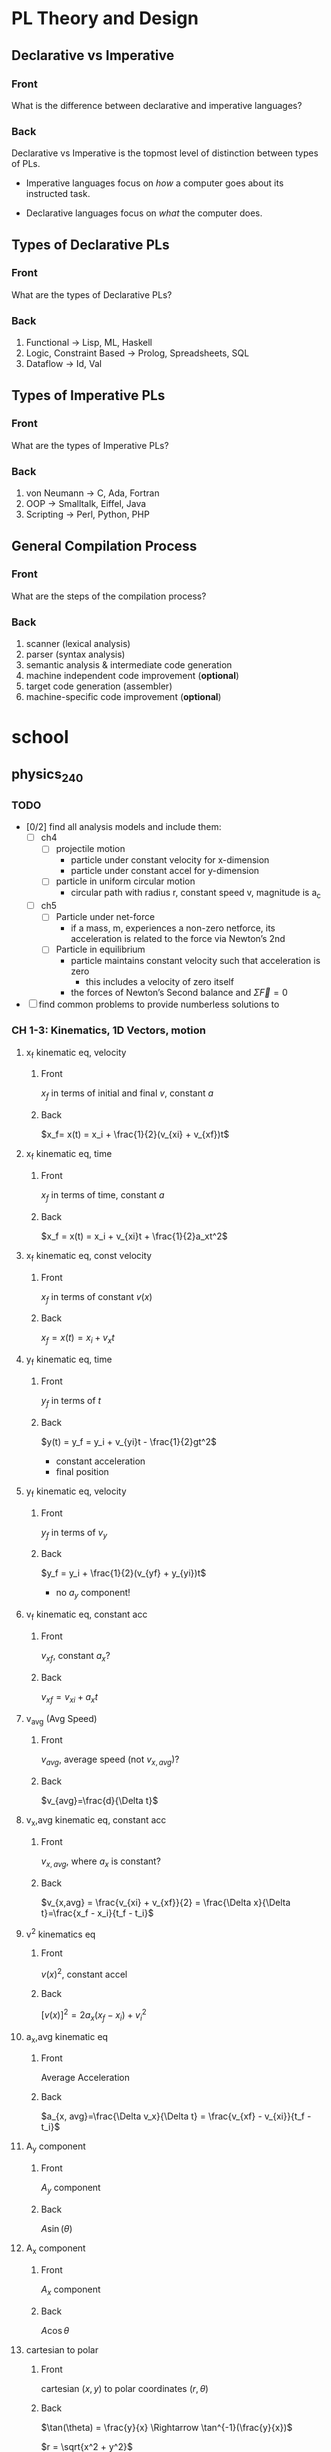 * PL Theory and Design
  :PROPERTIES:
  :ANKI_DECK: pl
  :END:
** Declarative vs Imperative                                           
   :PROPERTIES:
   :ANKI_NOTE_TYPE: Basic
   :ANKI_NOTE_ID: 1535396788649
   :END:
*** Front
    What is the difference between declarative and imperative languages?
*** Back
    Declarative vs Imperative is the topmost level of distinction between types
    of PLs. 

     - Imperative languages focus on /how/ a computer goes about its instructed
       task.

     - Declarative languages focus on /what/ the computer does.
** Types of Declarative PLs                                            
   :PROPERTIES:
   :ANKI_NOTE_TYPE: Basic
   :ANKI_NOTE_ID: 1535396788699
   :END:
*** Front
    What are the types of Declarative PLs?
*** Back
    1. Functional -> Lisp, ML, Haskell
    2. Logic, Constraint Based -> Prolog, Spreadsheets, SQL
    3. Dataflow -> Id, Val
** Types of Imperative PLs                                             
   :PROPERTIES:
   :ANKI_NOTE_TYPE: Basic
   :ANKI_NOTE_ID: 1535396788724
   :END:
*** Front
    What are the types of Imperative PLs?
*** Back
    1. von Neumann -> C, Ada, Fortran
    2. OOP -> Smalltalk, Eiffel, Java
    3. Scripting -> Perl, Python, PHP
** General Compilation Process                                         
   :PROPERTIES:
   :ANKI_NOTE_TYPE: Basic
   :ANKI_NOTE_ID: 1535396788874
   :END:
*** Front
    What are the steps of the compilation process?
*** Back
    1. scanner (lexical analysis)
    2. parser (syntax analysis)
    3. semantic analysis & intermediate code generation
    4. machine independent code improvement (*optional*)
    5. target code generation (assembler)
    6. machine-specific code improvement (*optional*) 
* school
** physics_240
   :PROPERTIES:
   :ANKI_DECK: physics_240
   :END:
*** TODO
    - [0/2] find all analysis models and include them:
      - [ ] ch4
        - [ ] projectile motion
          - particle under constant velocity for x-dimension
          - particle under constant accel for y-dimension
        - [ ] particle in uniform circular motion
          - circular path with radius r, constant speed v, magnitude is a_c
      - [ ] ch5
        - [ ] Particle under net-force
          - if a mass, m, experiences a non-zero netforce, its acceleration is
            related to the force via Newton’s 2nd
        - [ ] Particle in equilibrium
          - particle maintains constant velocity such that acceleration is zero
            - this includes a velocity of zero itself
          - the forces of Newton’s Second balance and $\Sigma \vec{F} = 0$
    - [ ] find common problems to provide numberless solutions to
*** CH 1-3: Kinematics, 1D Vectors, motion
**** x_f kinematic eq, velocity                                         
     :PROPERTIES:
     :ANKI_NOTE_TYPE: Basic
     :ANKI_NOTE_ID: 1535396788924
     :END:
***** Front
      $x_f$ in terms of initial and final $v$, constant $a$
***** Back
      $x_f= x(t) = x_i + \frac{1}{2}(v_{xi} + v_{xf})t$
**** x_f kinematic eq, time                                             
     :PROPERTIES:
     :ANKI_NOTE_TYPE: Basic
     :ANKI_NOTE_ID: 1535396788975
     :END:
***** Front
      $x_f$ in terms of time, constant $a$
***** Back
      $x_f = x(t) = x_i + v_{xi}t + \frac{1}{2}a_xt^2$
**** x_f kinematic eq, const velocity                                   
     :PROPERTIES:
     :ANKI_NOTE_TYPE: Basic
     :ANKI_NOTE_ID: 1535396789023
     :END:
***** Front
      $x_f$ in terms of constant $v(x)$
***** Back
      $x_f = x(t) = x_i + v_xt$
**** y_f kinematic eq, time                                             
     :PROPERTIES:
     :ANKI_NOTE_TYPE: Basic
     :ANKI_NOTE_ID: 1535396789074
     :END:
***** Front
      $y_f$ in terms of $t$
***** Back
      $y(t) = y_f = y_i + v_{yi}t - \frac{1}{2}gt^2$
      - constant acceleration
      - final position
**** y_f kinematic eq, velocity                                         
     :PROPERTIES:
     :ANKI_NOTE_TYPE: Basic
     :ANKI_NOTE_ID: 1535396789199
     :END:
***** Front
      $y_f$ in terms of $v_y$
***** Back
      $y_f = y_i + \frac{1}{2}(v_{yf} + y_{yi})t$
      - no $a_{y}$ component!
**** v_f kinematic eq, constant acc                                     
     :PROPERTIES:
     :ANKI_NOTE_TYPE: Basic
     :ANKI_NOTE_ID: 1535396789249
     :END:
***** Front
      $v_{xf}$, constant $a_{x}$?
***** Back
      $v_{xf} = v_{xi} + a_{x}t$
**** v_avg (Avg Speed)                                                  
     :PROPERTIES:
     :ANKI_NOTE_TYPE: Basic
     :ANKI_NOTE_ID: 1535396789299
     :END:
***** Front
      $v_{avg}$, average speed (not $v_{x,avg}$)?
***** Back
      $v_{avg}=\frac{d}{\Delta t}$
**** v_x,avg kinematic eq, constant acc                                 
     :PROPERTIES:
     :ANKI_NOTE_TYPE: Basic
     :ANKI_NOTE_ID: 1535396789349
     :END:
***** Front
      $v_{x,avg}$, where $a_{x}$ is constant?
***** Back
      $v_{x,avg} = \frac{v_{xi} + v_{xf}}{2} = \frac{\Delta x}{\Delta t}=\frac{x_f - x_i}{t_f - t_i}$
**** v^2 kinematics eq                                                  
     :PROPERTIES:
     :ANKI_NOTE_TYPE: Basic
     :ANKI_NOTE_ID: 1535396789399
     :END:
***** Front
      $v(x)^2$, constant accel
***** Back
      $[v(x)]^2=2a_x(x_f-x_i)+v^2_i$
**** a_x,avg kinematic eq                                               
     :PROPERTIES:
     :ANKI_NOTE_TYPE: Basic
     :ANKI_NOTE_ID: 1535396789524
     :END:
***** Front
      Average Acceleration
***** Back
      $a_{x, avg}=\frac{\Delta v_x}{\Delta t} = \frac{v_{xf} - v_{xi}}{t_f - t_i}$
**** A_y component                                                      
     :PROPERTIES:
     :ANKI_NOTE_TYPE: Basic
     :ANKI_NOTE_ID: 1535396789573
     :END:
***** Front
      $A_y$ component
***** Back
      $A\sin(\theta)$
**** A_x component                                                      
     :PROPERTIES:
     :ANKI_NOTE_TYPE: Basic
     :ANKI_NOTE_ID: 1535396789624
     :END:
***** Front
      $A_x$ component
***** Back
      $A\cos\theta$
**** cartesian to polar                                                 
     :PROPERTIES:
     :ANKI_NOTE_TYPE: Basic
     :ANKI_NOTE_ID: 1535396789674
     :END:
***** Front
      cartesian $(x,y)$ to polar coordinates $(r, \theta)$
***** Back
      $\tan(\theta) = \frac{y}{x} \Rightarrow \tan^{-1}(\frac{y}{x})$
    
      $r = \sqrt{x^2 + y^2}$

      Note:
      - if (x,y) values are in QII or QIII, must add 180 to result of
        $\theta^{-1}$
      - if (x,y) values are in QIV, must add 360.
**** magnitude of a vector                                              
     :PROPERTIES:
     :ANKI_NOTE_TYPE: Basic
     :ANKI_NOTE_ID: 1535396789724
     :END:
***** Front
      magnitude of a vector, $\vec{A}$
***** Back
      $A = \sqrt{A_{x}^{2} + A_y^2}$
**** polar to cartesian                                                 
     :PROPERTIES:
     :ANKI_NOTE_TYPE: Basic
     :ANKI_NOTE_ID: 1535396789775
     :END:
***** Front
      convert polar $(r, \theta)$ to cartesian $(x,y)$
***** Back
      $x = r\cos(\theta)$

      $y = r\sin(\theta)$
**** direction of a vector                                              
     :PROPERTIES:
     :ANKI_NOTE_TYPE: Basic
     :ANKI_NOTE_ID: 1535396789924
     :END:
***** Front
      direction of some vector, $\vec{A}$
***** Back
      $\theta = tan^{-1}(\frac{A_y}{A_x})$
**** instant velocity                                                   
     :PROPERTIES:
     :ANKI_NOTE_TYPE: Basic
     :ANKI_NOTE_ID: 1535396789974
     :END:
***** Front
      instantaneous velocity
***** Back
      $v_x = \frac{dx}{dt}$
**** result vector                                                      
     :PROPERTIES:
     :ANKI_NOTE_TYPE: Basic
     :ANKI_NOTE_ID: 1535396790026
     :END:
***** Front
      result vector $\vec{\mathbf{R}}$ for $\vec{A} + \vec{B}$
***** Back
      $\vec{\mathbf{R}} = (A_x + B_x)\hat{i} + (A_y + B_y)\hat{j}$
*** CH4: 2D Motion, Vectors
**** position vector                                                    
     :PROPERTIES:
     :ANKI_NOTE_TYPE: Basic
     :ANKI_NOTE_ID: 1535396791374
     :END:
***** Front
      position vector, $\vec{r}$
***** Back
      $\vec{r} = x\hat{i} + y\hat{j}$
**** a_c                                                                
     :PROPERTIES:
     :ANKI_NOTE_TYPE: Basic
     :ANKI_NOTE_ID: 1535396791424
     :END:
***** Front
      centripetal acceleration, $a_{c}$?
***** Back
      the acceleration of a particle in uniform circular motion:
      $a_{c} = \frac{v^{2}}{r}$
      - is called centripetal because:
        - $\vec{a_{c}}$ is directed towards the center of the circle$
        - $\vec{a_{c}}$ is always perpendicular to $\vec{v}$
        - if it wasn't, there would be a component of acceleration parallel to
          velocity, and thus speed would be changing, motion non-uniform
**** max height, h                                                      
     :PROPERTIES:
     :ANKI_NOTE_TYPE: Basic
     :ANKI_NOTE_ID: 1535396791574
     :END:
***** Front
      equation for maximum height, $h$?
***** Back
      $h = \frac{v^{2}_{i}sin^{2}(\theta_{i})}{2g}$
**** horizontal distance R                                              
     :PROPERTIES:
     :ANKI_NOTE_TYPE: Basic
     :ANKI_NOTE_ID: 1535396791625
     :END:
***** Front
      Equation for horizontal distance, $R$
***** Back
      $R = \frac{v^{2}_{i}sin(2\theta_{i})}{g}$
**** max horizontal distance R                                          
     :PROPERTIES:
     :ANKI_NOTE_TYPE: Basic
     :ANKI_NOTE_ID: 1535396791674
     :END:
***** Front
      What is the equation and condition for $R_{max}$
***** Back
      $R_{max} = \frac{v^{2}_{i}}{g}$
      - this occurs when $\theta = 45$ because the maximum value of
        $sin(2\theta)$ is $1$, which occurs when $\theta = 45$ in our equation
        since $sin(2 \theta) = sin(90^{\circ}) = 1$
*** CH5: Newton's Laws
**** Newton's First                                                     
     :PROPERTIES:
     :ANKI_NOTE_TYPE: Basic
     :ANKI_NOTE_ID: 1535396791724
     :END:
***** Front
      Newton’s First Law
***** Back
      In the absence of external forces and when viewed from an inertial
      reference frame, an object at rest remains at rest and an object in motion
      continues in motion with a constant velocity (that is, with a constant
      speed in a straight line).
      - In other words, when no force acts on an object, the acceleration of the
        object is zero.
      - The tendency of an object to resist any attempt to change its velocity
        is called inertia.
**** Newton's Second                                                    
     :PROPERTIES:
     :ANKI_NOTE_TYPE: Basic
     :ANKI_NOTE_ID: 1535396791800
     :END:
***** Front
      Newton’s Second Law
***** Back
      When viewed from an inertial reference frame, the acceleration of an
      object is directly proportional to the net force acting on it and
      inversely proportional to its mass:

      $\vec{a} \propto \frac{\Sigma \vec{F}}{m}$

      When a proportionality constant of 1 is chosen, mass, acceleration, and
      force are related via:

      $\Sigma \vec{F} = m\vec{a}$

      - Note, we are discussing the relation of /net force/ with an object’s
        acceleration
      - Newton’s 2nd is easily decomposed into component form:

        $\begin{array}{rcl} \Sigma \vec{F_{x}} & = & ma_{x} \\  \Sigma \vec{F_{y}} & = & ma_{y} \\ \Sigma \vec{F_{z}} & = & ma_{z} \end{array}$
**** Newton's Third                                                     
     :PROPERTIES:
     :ANKI_NOTE_TYPE: Basic
     :ANKI_NOTE_ID: 1535396791949
     :END:
***** Front
      Newton’s Third Law
***** Back
      If two objects interact, the force $\vec{F_{12}}$ exerted by object 1 on
      object 2 is equal in magnitude and opposite in direction to the force
      $\vec{F_{21}}$ exerted by object 2 on object 1:

      $\vec{F_{12}}=\vec{F_{21}}$
**** definition of mass                                                 
     :PROPERTIES:
     :ANKI_NOTE_TYPE: Basic
     :ANKI_NOTE_ID: 1535396791999
     :END:
***** Front
      Definition of mass
***** Back
      Mass is that property of an object that specifies how much resistance an
      object exhibits to changes in its velocity
       - larger the mass, the greater the resistance to acceleration with the same amount of force
**** ratio of two masses                                                
     :PROPERTIES:
     :ANKI_NOTE_TYPE: Basic
     :ANKI_NOTE_ID: 1535396792049
     :END:
***** Front
      ratio of two masses?
***** Back
      The inverse ratio of the magnitudes of acceleration produced by the same force
      on the two masses:
      $\frac{m_{1}}{m_{2}} \equiv \frac{a_{2}}{a_{1}}$
**** modeling F_x, F_y on inclined planes                               
     :PROPERTIES:
     :ANKI_NOTE_TYPE: Basic
     :ANKI_NOTE_ID: 1535396793649
     :END:
***** Front
      How do you model $F_{x}$ and $F_{y}$ on inclined planes?
***** Back
      You swap their geometric identities. Assuming we are modeling the effect
      of an object on a plane inclined downwards, right under the net-force of
      $F_{g} = m\vec{g}$:
      - $F_{x} = mgsin(\theta) = ma_{x}$
      - $F_{y} = F_{n} - mgcos(\theta) = 0$
      - $a_{x} = gsin(\theta)$
*** CH6: Circular Motion
**** centripetal force                                                  
     :PROPERTIES:
     :ANKI_NOTE_TYPE: Basic
     :ANKI_NOTE_ID: 1535396797700
     :END:
***** Front
      Centripetal force, $F_{c}?$
***** Back
      $\Sigma F = ma_{c} = m\frac{v^{2}}{r}$
**** Period, T                                                          
     :PROPERTIES:
     :ANKI_NOTE_TYPE: Basic
     :ANKI_NOTE_ID: 1535396797774
     :END:
***** Front
      Period, $T$, of an object in UCM?
***** Back
      $T=\frac{2 \pi r}{v}$
**** rotation rate
     :PROPERTIES:
     :ANKI_NOTE_TYPE: Basic
     :ANKI_NOTE_ID: 1535396797824
     :END:
***** Front
      Rotation rate of a particle in UCM?
***** Back
      Inverse of period, $T$:
     
      $\frac{v}{2 \pi r}$
**** angular speed, w                                                   
     :PROPERTIES:
     :ANKI_NOTE_TYPE: Basic
     :ANKI_NOTE_ID: 1535396797874
     :END:
***** Front
      Angular speed, $\omega$, of an object in UCM?
***** Back
      $\omega = \frac{2 \pi}{T}$
*** CH7: Energy of a System
**** definition of constant work                                        
     :PROPERTIES:
     :ANKI_NOTE_TYPE: Basic
     :ANKI_NOTE_ID: 1535396797924
     :END:
***** Front
      Definition of work (constant $\vec{F}$)
***** Back
      $\mathbf{W} \equiv F \Delta r cos(\theta)$
      - where $\vec{F}$ is the force on the system
      - $\Delta \vec{r}$ is the resultant displacement vector of the object
      - $F$ and $\Delta r$ are the respective magnitudes
      - $\theta$ is the angel between $\vec{F} and \Delta \vec{r}$
**** def of work by varying force                                       
     :PROPERTIES:
     :ANKI_NOTE_TYPE: Basic
     :ANKI_NOTE_ID: 1535396797975
     :END:
***** Front
      Definition of work with varying force
***** Back
      $\mathbf{W} = \int_{x_{i}}^{x_{f}} F_{x}dx$
**** spring force                                                       
     :PROPERTIES:
     :ANKI_NOTE_TYPE: Basic
     :ANKI_NOTE_ID: 1535396798124
     :END:
***** Front
      Definition of Spring Force, aka Hooke's Law
***** Back
      $F_{s} = -kx$
      - note, spring force is *always* directed opposite of the displacement from
        equilibrium, ergo negative sign
**** work done by a spring                                              
     :PROPERTIES:
     :ANKI_NOTE_TYPE: Basic
     :ANKI_NOTE_ID: 1535396798174
     :END:
***** Front
      Work done by a spring
***** Back
          $\mathbf{W_{s}} = \int_{x_{i}}^{x_{f}} (-kx)dx = \frac{1}{2}kx_{i}^{2} -
          \frac{1}{2}kx_{f}^{2}$
**** work done by external force                                        
     :PROPERTIES:
     :ANKI_NOTE_TYPE: Basic
     :ANKI_NOTE_ID: 1535396798224
     :END:
***** Front
      Work done by external force on a system
***** Back
      $\mathbf{W_{ext}} = \int_{x_{i}}^{x_{f}} (kx)dx = \frac{1}{2}kx_{f}^{2} -
      \frac{1}{2}kx_{i}^{2}$
**** kinetic energy                                                     
     :PROPERTIES:
     :ANKI_NOTE_TYPE: Basic
     :ANKI_NOTE_ID: 1535396798275
     :END:
***** Front
      Kinetic energy of a particle of mass $m$, velocity $v$
***** Back
      $K \equiv \frac{1}{2}mv^{2}}$
**** work by external force in terms of velocity                        
     :PROPERTIES:
     :ANKI_NOTE_TYPE: Basic
     :ANKI_NOTE_ID: 1535396798326
     :END:
***** Front
      Work of external force on system in terms of velocity
***** Back
      $\mathbf{W$_{ext}$} = \frac{1}{2}mv_{f}^{2} - \frac{1}{2}mv_{i}^{2}$
**** Work of external force in terms of kinetic                         
     :PROPERTIES:
     :ANKI_NOTE_TYPE: Basic
     :ANKI_NOTE_ID: 1535396798475
     :END:
***** Front
      Work of external force on system in terms of kinetic energy
***** Back
      $\mathbf{W_{ext}} = K_{f} - K_{i} = \Delta K$
**** Work-Kinetic Energy Theorem                                        
     :PROPERTIES:
     :ANKI_NOTE_TYPE: Basic
     :ANKI_NOTE_ID: 1535396798524
     :END:
***** Front
      Work-Kinetic Energy Theorem
***** Back
      When work is done on a system and the only change in the system is in its
      speed, the net work done on the system equals the change in kinetic energy
      of the system.

      - furthermore

        The work–kinetic energy theorem indicates that the speed of a system
        increases if the net work done on it is positive because the final
        kinetic energy is greater than the initial kinetic energy. The speed
        decreases if the net work is negative because the final kinetic energy is
        less than the initial kinetic energy.

**** Relationship between Work done inside a system and potential energy 
     :PROPERTIES:
     :ANKI_NOTE_TYPE: Basic
     :ANKI_NOTE_ID: 1535396798578
     :END:
***** Front
      Potential energy of work done inside a system
***** Back
      $\mathbf{W_{int}} = \int_{x_{i}}^{x_{f}} F_{x}dx = -\Delta U$
**** Def of Conservative Force                                          
     :PROPERTIES:
     :ANKI_NOTE_TYPE: Basic
     :ANKI_NOTE_ID: 1535396798625
     :END:
***** Front
      Definition of Conservative Force
***** Back
      A force is conservative if the work it does on a particle that is a member
      of the system as the particle moves between two points is independent of
      the path the particle takes between the two points. Furthermore, a force is
      conservative if the work it does on a particle is zero when the particle
      moves through an arbitrary closed path and returns to its initial position.
      A force that does not meet these criteria is said to be nonconservative.
**** relation between potential energy and direction of F, dr           
     :PROPERTIES:
     :ANKI_NOTE_TYPE: Basic
     :ANKI_NOTE_ID: 1535396798674
     :END:
***** Front
      relationship between $\Delta U$ and the directions of $F_{x}$ and $dx$
***** Back
      $\Delta U$ is negative when  $F_{x}$ and $dx$ are in the same direction
**** potential energy function of a conservative system                 
     :PROPERTIES:
     :ANKI_NOTE_TYPE: Basic
     :ANKI_NOTE_ID: 1535396798724
     :END:
***** Front
      Potential energy function of a conservative system
***** Back
      $U_{f}(x) = - \int_{x_{i}}^{x_{f}} F_{x} dx + U_{i}$

      - alternatively

      $U_{f}(x) - U_{i} = - \int_{x_{i}}^{x_{f}} F_{x} dx$

**** relation of force between members of a system and potential energy 
     :PROPERTIES:
     :ANKI_NOTE_TYPE: Basic
     :ANKI_NOTE_ID: 1535396798874
     :END:
***** Front
      relation of force between members of a system to the potential energy of
      the system
***** Back
      $F_{x} = - \frack{dU}{dx}$
*** CH8: Conservation of Energy
**** gravitational potential energy                                     
     :PROPERTIES:
     :ANKI_NOTE_TYPE: Basic
     :ANKI_NOTE_ID: 1535396798924
     :END:
***** Front
      Gravitational potential energy of a particle of mass $m$, distance $y$
      above earth's surface
***** Back
      $U_{g} \equiv mgy$
**** Earth-Object system of potential energy                            
     :PROPERTIES:
     :ANKI_NOTE_TYPE: Basic
     :ANKI_NOTE_ID: 1535396798974
     :END:
***** Front
      Earth-Object system of potential energy (object falling)
***** Back
      $mg_{i} - mgy_{f} = -\Delta U$
      - where $mg_{i}$ is the start (distance) of the fall to the surface.
**** elastic potential energy of a spring                               
     :PROPERTIES:
     :ANKI_NOTE_TYPE: Basic
     :ANKI_NOTE_ID: 1535396799026
     :END:
***** Front
      elastic potential energy of a spring with a force of constant $k$
***** Back
      $U_{s} \equiv \frac{1}{2}kx^{2}}$
**** conservation of energy                                             
     :PROPERTIES:
     :ANKI_NOTE_TYPE: Basic
     :ANKI_NOTE_ID: 1535396799074
     :END:
***** Front
      conservation of energy equation
***** Back
      $\Delta E_{system} = \Sigma T$
**** relationship of kinetic and potential energy in isolated system    
     :PROPERTIES:
     :ANKI_NOTE_TYPE: Basic
     :ANKI_NOTE_ID: 1535396799226
     :END:
***** Front
      How are Kinetic and Potential energy related in an isolated system?
***** Back
      $\Delta K + \Delta U = 0$
**** mechanical energy of a system                                      
     :PROPERTIES:
     :ANKI_NOTE_TYPE: Basic
     :ANKI_NOTE_ID: 1535396799299
     :END:
***** Front
      Mechanical Energy of a System
***** Back
      $E_{mech} \equiv K + U$
**** conservation of mech energy                                        
     :PROPERTIES:
     :ANKI_NOTE_TYPE: Basic
     :ANKI_NOTE_ID: 1535396799351
     :END:
***** Front
      conservation of mechanical energy/total energy of isolated system
***** Back
      $\Delta E_{mech} = 0$ when in an isolated system with no non-concurrent
      forces.
      - total energy in an isolated system
** physics_250
   :PROPERTIES:
   :ANKI_DECK: physics_250
   :END:
*** CH27
**** average current [27.1]
     :PROPERTIES:
     :ANKI_NOTE_TYPE: Basic
     :ANKI_NOTE_ID: 1539281448894
     :END:
***** Front
      Average Current, $I_{avg}$
***** Back
      $I_{avg} = \frac{\Delta Q}{\Delta t}$
**** Electric Current [27.2]
     :PROPERTIES:
     :ANKI_NOTE_TYPE: Basic
     :ANKI_NOTE_ID: 1539281448968
     :END:
***** Front
      Instantaneous (Electric) Current $I$
***** Back
      $I \equiv \frac{dQ}{dt}$, where:
      - SI unit is $1 A = 1 \frac{Coulomb}{second}$
**** Average Current wrt "Charged Carriers" [27.4]
     :PROPERTIES:
     :ANKI_NOTE_TYPE: Basic
     :ANKI_NOTE_ID: 1539281449018
     :END:
***** Front
      Average Current $I_{avg}$ with respect to the motion of the charge
***** Back
      $I_{avg} = nqv_{d}A$, where:
      - $n$ is the density of the charge carriers
      - $q$ is the charge on each carrier
      - $v_{d}$ is the drift speed
      - $A$ is the cross sectional area of the conductor
**** Current Density [27.5]
     :PROPERTIES:
     :ANKI_NOTE_TYPE: Basic
     :ANKI_NOTE_ID: 1539281449069
     :END:
***** Front
      Current Density $J$ of a conductor
***** Back
      $J = \frac{I}{A}$
**** Current Density (Proportional to E) [27.6]
     :PROPERTIES:
     :ANKI_NOTE_TYPE: Basic
     :ANKI_NOTE_ID: 1539281449194
     :END:
***** Front
      Current Density (proportional to $\vec{E}$)
***** Back
      $J = \sigma E$, where $\sigma$ is the proportional constant of
      *conductivity*
      - Materials that obey this equation follow *Ohm's Law*
**** Resistance [27.7]
     :PROPERTIES:
     :ANKI_NOTE_TYPE: Basic
     :ANKI_NOTE_ID: 1539281449244
     :END:
***** Front
      Resistance of a conductor $R$
***** Back
      $R = \frac{\Delta V}{I}$ where:
      - $\Delta V$ is the potential difference across the conductor
      - $I$ is the current it carries
      - SI unit is *Ohm*, $1 \Omega = 1 \frac{V}{A}$
**** Resistivity [27.9]
     :PROPERTIES:
     :ANKI_NOTE_TYPE: Basic
     :ANKI_NOTE_ID: 1539281449293
     :END:
***** Front
      Resistivity of a conductor, $\rho$
***** Back
      $\rho = \frac{1}{\sigma}$
**** Resistance of a uniform material along l [27.10]
     :PROPERTIES:
     :ANKI_NOTE_TYPE: Basic
     :ANKI_NOTE_ID: 1539281449318
     :END:
***** Front
      Resistance of a uniform material along $\ell$
***** Back
      $R = \rho \frac{\ell}{A}$
**** Ohm's Law
     :PROPERTIES:
     :ANKI_NOTE_TYPE: Basic
     :ANKI_NOTE_ID: 1539281449368
     :END:
***** Front
      Ohm's Law?
***** Back
      For many materials (including most metals), the ratio of the current
      density to the electric field is a constant $\sigma$ that is independent of the
      electric field producing the current.
**** Drift Velocity [27.13]
     :PROPERTIES:
     :ANKI_NOTE_TYPE: Basic
     :ANKI_NOTE_ID: 1539281449494
     :END:
***** Front
      Drift velocity of a free electron $v_{d}$
***** Back
      $\vec{v_{d}} = \frac{q \vec{E}}{m_{e}}\tau$
**** Conductivity in terms of microscopic quantities [27.15]
     :PROPERTIES:
     :ANKI_NOTE_TYPE: Basic
     :ANKI_NOTE_ID: 1539281449543
     :END:
***** Front
      Conductivity $\sigma$ in terms of microscopic quantities?
***** Back
      $\sigma = \frac{nq^{2}E}{m_{e}}\tau$
**** Resistivity in terms of microscopic quantities[27.16]
     :PROPERTIES:
     :ANKI_NOTE_TYPE: Basic
     :ANKI_NOTE_ID: 1539281449593
     :END:
***** Front
      Resistivity $\rho$ in terms of microscopic quantities
***** Back
      $\rho = \frac{m_{e}}{nq^{2}\tau}$
**** Resistivity wrt Temperature [27.18]
     :PROPERTIES:
     :ANKI_NOTE_TYPE: Basic
     :ANKI_NOTE_ID: 1539281449643
     :END:
***** Front
      Resistivity $\rho$ of a conductor wrt temperature?
***** Back
      $\rho = \rho_{0}[1 + \alpha(T - T_{0})]$ where:
      - $\rho$ is the resistivity at some temperature $T$ in Celsius
      - $\rho_{0}$ is the resistivity at some reference temperature $T_{0}$
        (often taken at 20 Celsius)
      - $\alpha$ is the *temperature coefficient of resistivity*
**** Temperature Coefficient [27.19]
     :PROPERTIES:
     :ANKI_NOTE_TYPE: Basic
     :ANKI_NOTE_ID: 1539281449694
     :END:
***** Front
      Temperature Coefficient of Resistivity $\alpha$
***** Back
      $\alpha = \frac{1}{\rho_{0}}\frac{\Delta \rho}{\Delta T}$ where:
      - $\Delta \rho = \rho - \rho_{0}$
      - $\Delta T = T - T_{0}$
**** Power to a Resistor [27.22]
     :PROPERTIES:
     :ANKI_NOTE_TYPE: Basic
     :ANKI_NOTE_ID: 1539281449819
     :END:
***** Front
      Rate of energy being delivered to a resistor?
***** Back
      $P = I^{2}R = \frac{(\Delta V)^{2}}{R}$

**** Power [27.21]
     :PROPERTIES:
     :ANKI_NOTE_TYPE: Basic
     :ANKI_NOTE_ID: 1539281449869
     :END:
***** Front
      Power
***** Back
      $P = I \Delta V$
      - SI unit is Watts, $1 W = 1 \frac{Joule}{second}$
      - AKA Joule Heating
*** CH28
**** Terminal Voltage of a Battery [28.1]
     :PROPERTIES:
     :ANKI_NOTE_TYPE: Basic
     :ANKI_NOTE_ID: 1539452849782
     :END:
***** Front
      Terminal Voltage of a Battery?
***** Back
      $\Delta V = \mathcal{E} - Ir$ where:
      - $\mathcal{E}$ is equivalent to open-circuit voltage
**** Current of Resistors in Series
     :PROPERTIES:
     :ANKI_NOTE_TYPE: Basic
     :ANKI_NOTE_ID: 1539452849833
     :END:
***** Front
      Current of Resistors in Series?
***** Back
      $I = I_{1} = I_{2} = \dotsi$ where:
      - $I$ is the current leaving the battery
      - $I_{i}$ is the current in $i^{th}$ Resistor, $R_{i}$
**** Electric Potential Difference Across Resistors in Series
     :PROPERTIES:
     :ANKI_NOTE_TYPE: Basic
     :ANKI_NOTE_ID: 1539452849882
     :END:
***** Front
      Electric Potential Difference Across Resistors in Series
***** Back
      \[
      \Delta V = \Delta V_{1} + \Delta V_{2} + \dotsi
               = I_{1}R_{1} + I_{2}R_{2} + \dotsi
      \]
**** Equivalent Resistance of Resistors Connected in Series [28.6]
     :PROPERTIES:
     :ANKI_NOTE_TYPE: Basic
     :ANKI_NOTE_ID: 1539452849983
     :END:
***** Front
      Equivalent Resistance of Resistors Connected in Series
***** Back
      $R_{eq} = R_{1} + R_{2} + \dotsi$
**** Electric Potential Difference Across Resistors in Parallel
     :PROPERTIES:
     :ANKI_NOTE_TYPE: Basic
     :ANKI_NOTE_ID: 1539552741491
     :END:
***** Front
      Electric Potential Difference Across Resistors in Parallel
***** Back
      $\Delta V = \Delta V_{1} = \Delta V_{2} = \dotsi$
**** Current of Resistors in Parallel
     :PROPERTIES:
     :ANKI_NOTE_TYPE: Basic
     :ANKI_NOTE_ID: 1539552741591
     :END:
***** Front
      Current of Resistors in Parallel
***** Back
      \[
      I = I_{1} + I_{2} + \dotsi 
        = \frac{\Delta V_{1}}{R_{1}} + \frac{\Delta V_{2}}{R_{2}} + \dotsi
      \]
**** Equivalent Resistance of Resistors in Parallel [28.8]
     :PROPERTIES:
     :ANKI_NOTE_TYPE: Basic
     :ANKI_NOTE_ID: 1539552741716
     :END:
***** Front
      Equivalent Resistance of Resistors in Parallel
***** Back
      $frac{1}{R_{eq}} = \frac{1}{R_{1}} + \frac{1}{R_{2}} + \dotsi$
**** Kirchhoff's Rules [28.9 - 28.10]
     :PROPERTIES:
     :ANKI_NOTE_TYPE: Basic
     :ANKI_NOTE_ID: 1539552741766
     :END:
***** Front
      Kirchhoff's Rules
***** Back
      1. *Junction Rule.* At any junction, the sum of currents must equal zero:
         $\sum_{junction}^{} I = 0$
      2. *Loop Rule.* The sum of the potential differences across all elements
         around any closed circuit loop must be zero:
         $\sum_{closed loop}^{} \Delta V = 0$
**** Potential Diff of a resistor traveled in direction of the current
     :PROPERTIES:
     :ANKI_NOTE_TYPE: Basic
     :ANKI_NOTE_ID: 1539552741816
     :END:
***** Front
      Potential Difference of a resistor traveled in direction of the current
***** Back
      $\Delta V = -IR$
**** Potential Diff of a resistor traveled in opposite direction of the current
     :PROPERTIES:
     :ANKI_NOTE_TYPE: Basic
     :ANKI_NOTE_ID: 1539552741866
     :END:
***** Front
      Potential Difference of a resistor traveled in opposite direction of the current
***** Back
      $\Delta V = +IR$
**** Potential Difference of an EMF traveled in direction of EMF
     :PROPERTIES:
     :ANKI_NOTE_TYPE: Basic
     :ANKI_NOTE_ID: 1539552741991
     :END:
***** Front
      Potential Difference of an EMF traveled in direction of EMF
***** Back
      $\Delta V = +\mathcal{E}$
**** Potential Difference of an EMF traveled in direction opposite of EMF
     :PROPERTIES:
     :ANKI_NOTE_TYPE: Basic
     :ANKI_NOTE_ID: 1539552742043
     :END:
***** Front
      Potential Difference of an EMF traveled in direction opposite of EMF
***** Back
      $\Delta V = -\mathcal{E}$
**** Charge as a function of time for a capacitor being charged [28.14]
     :PROPERTIES:
     :ANKI_NOTE_TYPE: Basic
     :ANKI_NOTE_ID: 1539552742092
     :END:
***** Front
      Charge as a function of time for a capacitor being charged
***** Back
      $q(t) = C\mathcal{E}(1 - e^{\frac{-t}{RC}} = Q_{max}(1 -
      e^{\frac{-t}{RC}}$ where:
      - $e$ is the base of the natural logarithm
      - $RC$ is the time constant of the circuit, aka $\tau$
**** Current as a function of time for a capacitor being charged [28.15]
     :PROPERTIES:
     :ANKI_NOTE_TYPE: Basic
     :ANKI_NOTE_ID: 1539552742141
     :END:
***** Front
      Current as a function of time for a capacitor being charged
***** Back
      $i(t) = \frac{\mathcal{E}}{R}e^{\frac{-t}{RC}}$ where:
      - $e$ is the base of the natural logarithm
      - $RC$ is the time constant of the circuit, aka $\tau$
**** Charge as a function of time for discharging capacitor [28.18]
     :PROPERTIES:
     :ANKI_NOTE_TYPE: Basic
     :ANKI_NOTE_ID: 1539552742266
     :END:
***** Front
      Charge as a function of time for discharging capacitor
***** Back
      $q(t) = Q_{i}e^{\frac{-t}{RC}}$
**** Current as a function of time for a discharging capacitor [28.19]
     :PROPERTIES:
     :ANKI_NOTE_TYPE: Basic
     :ANKI_NOTE_ID: 1539552742319
     :END:
***** Front
      Current as a function of time for a discharging capacitor
***** Back
      $i(t) = -\frac{Q_{i}}{RC}e^{\frac{-t}{RC}}$
*** CH29
**** Vector expression for magnetic force on a charged particle in MF [29.1]
     :PROPERTIES:
     :ANKI_NOTE_TYPE: Basic
     :ANKI_NOTE_ID: 1539552742366
     :END:
***** Front
      Vector expression for magnetic force on a charged particle in MF
***** Back
      $\vec{F}_{B} = q\vec{v} \times \vec{B}$ where:
      - by definition of cross product, is perpendicular to both $\vec{v}$ and
        $\vec{B}$
      - This is the magnetic version of the *particle in a field model*
**** Similarities between electric and magnetic forces
     :PROPERTIES:
     :ANKI_NOTE_TYPE: Basic
     :ANKI_NOTE_ID: 1539552742416
     :END:
***** Front
      What are similarities that magnetic force $\vec{F_{B}}$ shares with
      electric force $\vec{F_{e}}$?
      and $\vec{F_{B}}$
***** Back
      Experiments with a particle of charge $q$ in a magnetic field $\vec{B}
      show the magnetic force is:
      - proportional to the charge $q$.
      - proportional to the magnitude of the magnetic field akin to $\vec{E}$.
      - directed opposite to the equivalent magnetic force on a positive charge
        that moves in the same direction.
**** Difference between electric and magnetic forces
     :PROPERTIES:
     :ANKI_NOTE_TYPE: Basic
     :ANKI_NOTE_ID: 1539552743566
     :END:
***** Front
      What are differences that magnetic force $\vec{F_{B}}$ has compared with
      electric force $\vec{F_{e}}$?
***** Back
      Experiments with a particle of charge $q$ in a magnetic field $\vec{B}
      show the magnetic force is:
      - proportional to the speed of the particle, $\vec{v}$ where $F_{e}$ is
        unaffected.
      - if $\vec{v}$ makes an angle $\theta$ with $\vec{B}$, then the magnitude
        of the magnetic force is proportional to $\sin \theta$. No such behavior
        with electric force.
      - When the charged particle moves parallel with $\vec{B}$, then the
        magnetic force is zero.
      - When the charged particle moves in any direction *not parallel*, the
        magnetic force is *perpendicular* with *both* $\vec{v}$ and $\vec{B}$.
**** Right hand rules for the direction of magnetic force
     :PROPERTIES:
     :ANKI_NOTE_TYPE: Basic
     :ANKI_NOTE_ID: 1539552743691
     :END:
***** Front
      What are the two right hand rules for determining the direction of $\vec{F}_{B}$?
***** Back
      Where $\vec{F}_{B}$ is assumed positive:
      #+BEGIN_EXPORT html
      <img src="https://gist.githubusercontent.com/ejmg/8bdfa07ccff5f0d190cb1a800981523a/raw/9e697bb2b3d80e4eddfc21da25e097af4280d4c0/right-hand-rule.png"/>
      #+END_EXPORT

      When $\vec{F}_{B}$ is negative, then it is opposite of what the right hand
      rule would suggest.
*** CH30
**** Biot-Savart Law [30.1]
     :PROPERTIES:
     :ANKI_NOTE_TYPE: Basic
     :ANKI_NOTE_ID: 1539566463392
     :END:
***** Front
      Definition of Biot-Savart Law, $d\vec{B}$?
***** Back
      $d\vec{B} = \frac{\mu_{0}}{4\pi} \frac{Id\vec{s} \times \hat{r}}{r^{2}}$
      where:
      - $d\vec{B}$ is at a point $P$ associated with a length element $d\vec{s}$
        of a wire carrying $I$.
      - $d\vec{s}$ points in the direction of the current $I$
      - the unit vector $\hat{r}$ is directed from $d\vec{s}$ toward $P$
      - $d\vec{B}$ is $\perp$ with both $d\vec{s}$ and $\hat{r}$
      - $\mu_{0}$ is the *permeability of free space*:
        $\mu_{0} = 4\pi \times 10^{-7} T\cdot m / A$
      - $d\vec{B}$ is the field created at a point by the current in only a
        small length element, $d\vec{s}$, of the conductor.
**** 
**** Magnetic Field of Conductor (with radius R, current I) at distance r, R \leq r [30.14]
     :PROPERTIES:
     :ANKI_NOTE_TYPE: Basic
     :ANKI_NOTE_ID: 1545621803209
     :END:
***** Front
      Magnetic Field $B$ of Conductor (with radius $R$, current $I$) at distance
      $r$, $R \leq r$
***** Back
      $B = \frac{\mu_{0}I}{2\pi r$
**** Magnetic Field of Conductor (with radius R, current I) at distance r, r < R [30.15]
     :PROPERTIES:
     :ANKI_NOTE_TYPE: Basic
     :ANKI_NOTE_ID: 1545621803410
     :END:
***** Front
      Magnetic Field $B$ of Conductor (with radius $R$, current $I$) at distance $r$, $r < R$
***** Back
      $B = (\frac{\mu_{0}I}{2\pi R^{2}})r$
     
**** Ampere's Law [30.13]
     :PROPERTIES:
     :ANKI_NOTE_TYPE: Basic
     :ANKI_NOTE_ID: 1545621803459
     :END:
***** Front
      Ampere's Law
***** Back
      The line integral of $\vec{B} \centerdot d\vec{s}$ around any closed path
      equals $\mu_{0}I$ where $I$ is the total steady current passing through
      any surface bounded by the closed path:
      $\oint \vec{B} \centerdot d\vec{s} = \mu_{0}I$
**** Magnetic Force between two parallel conductors [30.12]
     :PROPERTIES:
     :ANKI_NOTE_TYPE: Basic
     :ANKI_NOTE_ID: 1545621803511
     :END:
***** Front
      Magnetic Force between two parallel conductors?
***** Back
      $\frac{F_{B}}{\el} = \frac{\mu_{0}I_{1}I_{2}}{2\pi a}$
*** CH31
* discrete
  :PROPERTIES:
  :ANKI_DECK: discrete
  :END:
** graphs
*** def of graph 
    :PROPERTIES:
    :ANKI_NOTE_TYPE: Basic
    :ANKI_NOTE_ID: 1546828409936
    :END:
**** Front
     Definition of Graph
**** Back
     a graph $G = (V,E)$ consists of a set of a set $V$ of vertices and a set $E$ of
     edges such that each $e \in E$ is associated with an unordered pair of
     vertices, $e = (v, w)$.
*** dir graph
    :PROPERTIES:
    :ANKI_NOTE_TYPE: Basic
    :ANKI_NOTE_ID: 1546828488911
    :END:
**** Front
     Definition of Directed Graph
**** Back
    a graph $G = (V,E)$ consists of a set of a set $V$ of vertices and a set $E$ of
    edges such that each $e \in E$ is associated with an $\textbf{ordered}$ pair of
    vertices where $e = (v, w)$ denotes a unique edge $e$ from $v$ to $w$.
*** simple graph
    :PROPERTIES:
    :ANKI_NOTE_TYPE: Basic
    :ANKI_NOTE_ID: 1546828488961
    :END:
**** Front
     Definition of a Simple Graph
**** Back
     $G = (V, E)$ that has neither loops nor parallel edges.
*** path
    :PROPERTIES:
    :ANKI_NOTE_TYPE: Basic
    :ANKI_NOTE_ID: 1546828489011
    :END:
**** Front
     Definition of Path
**** Back
     Finite or infinite sequence of vertices $v_{0}, v_{1}, ..., v_{n}$ that
     are connected and "traveled" within a graph. Its length is always $n - 1$,
     the number of edges traveled. In a weighted graph, it is the
     $\textbf{sum}$ of the weights of the edges traveled.
*** weighted G
    :PROPERTIES:
    :ANKI_NOTE_TYPE: Basic
    :ANKI_NOTE_ID: 1546828489061
    :END:
**** Front
     Definition of weighted Graph
**** Back
    a graph $G = (V,E)$ where all $e \in E$ there is a real number $w(e)$
    called its "weight."
** trees
*** Tree [9.1.1]
    :PROPERTIES:
    :ANKI_NOTE_TYPE: Basic
    :ANKI_NOTE_ID: 1546828534486
    :END:
**** Front
     Definition of a Tree, Free and Rooted.
**** Back
     A (free) tree $T$ is a simple graph where $v$ and $w$ are vertices in $T$,
     there exists a unique path from $v$ to $w$.

     $T$ is a *rooted* tree where a particular vertex is designated the *root*.
*** Level of a vertex
    :PROPERTIES:
    :ANKI_NOTE_TYPE: Basic
    :ANKI_NOTE_ID: 1546828534535
    :END:
**** Front
     The level of a vertex in a Tree?
**** Back
     The level of a vertex $v$ is the length of the simple path from the root
     $v_{0}$ to $v_{n}$. Level is also known as *Depth* and runs opposite of a
     Tree's Height.
     #+BEGIN_EXPORT html
       <img src="https://user-images.githubusercontent.com/18218174/47659697-7e2e2a00-db63-11e8-97bc-5e961a19dfff.png"/>
     #+END_EXPORT
*** Height of a vertex
    :PROPERTIES:
    :ANKI_NOTE_TYPE: Basic
    :ANKI_NOTE_ID: 1546828534586
    :END:
**** Front
     The height of a vertex?
**** Back
     The height of a vertex is the longest simplest path from the vertex $v$ and
     a tree's leaf. A *tree's height* is the longest simplest path from root to
     a leaf or, equivalently, the maximum level that occurs in the tree.
     #+BEGIN_EXPORT html
       <img src="https://user-images.githubusercontent.com/18218174/47659697-7e2e2a00-db63-11e8-97bc-5e961a19dfff.png"/>
     #+END_EXPORT
*** Parent of Vertex [9.2.1]
    :PROPERTIES:
    :ANKI_NOTE_TYPE: Basic
    :ANKI_NOTE_ID: 1546828534638
    :END:
**** Front
     Definition of parent vertex in a tree $T$?
**** Back
     Let $T$ be a tree with root $v_{0}$. Suppose that $x$, $y$, and $z$ are
     vertices in $T$ and that $(v_{0}, v_{1}, ..., v_{n})$ is a simple path in
     $T$. Then:

     $v_{n - 1}$ is the parent of $v_{n}$
*** Ancestors of Vertex [9.2.1]
    :PROPERTIES:
    :ANKI_NOTE_TYPE: Basic
    :ANKI_NOTE_ID: 1546828534786
    :END:
**** Front
     Definition of a vertex's ancestors in tree $T$?
**** Back
     Let $T$ be a tree with root $v_{0}$. Suppose that $x$, $y$, and $z$ are
     vertices in $T$ and that $(v_{0}, v_{1}, ..., v_{n})$ is a simple path in
     $T$. Then:

     $v_{0}, ..., v_{n - 1}$ are the ancestors of $v_{n}$.
*** Descendant of Vertex [9.2.1]
    :PROPERTIES:
    :ANKI_NOTE_TYPE: Basic
    :ANKI_NOTE_ID: 1546828574612
    :END:
**** Front
     Definition of a vertex's descendants in tree $T$?
**** Back
     Let $T$ be a tree with root $v_{0}$. Suppose that $x$, $y$, and $z$ are
     vertices in $T$ and that $(v_{0}, v_{1}, ..., v_{n})$ is a simple path in
     $T$. Then:

     If $x$ is an ancestor of $y$, then $y$ is a *descendant* of $x$.
*** Siblings of Vertex [9.2.1]
    :PROPERTIES:
    :ANKI_NOTE_TYPE: Basic
    :ANKI_NOTE_ID: 1546828574662
    :END:
**** Front
     Definition of a vertex's siblings?
**** Back
     Let $T$ be a tree with root $v_{0}$. Suppose that $x$, $y$, and $z$ are
     vertices in $T$ and that $(v_{0}, v_{1}, ..., v_{n})$ is a simple path in
     $T$. Then:

     If $x$ and $y$ are children of $z$, then $x$ and $y$ are *siblings*.
*** Terminal Vertex [9.2.1]
    :PROPERTIES:
    :ANKI_NOTE_TYPE: Basic
    :ANKI_NOTE_ID: 1546828574710
    :END:
**** Front
     Definition of terminal(leaf) vertex?
**** Back
     Let $T$ be a tree with root $v_{0}$. Suppose that $x$, $y$, and $z$ are
     vertices in $T$ and that $(v_{0}, v_{1}, ..., v_{n})$ is a simple path in
     $T$. Then:

     If $x$ has no children then $x$ is a *terminal* vertex, aka *leaf*.
*** Internal Vertex [9.2.1]
    :PROPERTIES:
    :ANKI_NOTE_TYPE: Basic
    :ANKI_NOTE_ID: 1546828574761
    :END:
**** Front
     Definition of an internal vertex?
**** Back
     Let $T$ be a tree with root $v_{0}$. Suppose that $x$, $y$, and $z$ are
     vertices in $T$ and that $(v_{0}, v_{1}, ..., v_{n})$ is a simple path in
     $T$. Then:

     If $x$ has children, then $x$ is an *internal* vertex, aka *branch*.
*** Subtree of a tree[9.2.1]
    :PROPERTIES:
    :ANKI_NOTE_TYPE: Basic
    :ANKI_NOTE_ID: 1546828574811
    :END:
**** Front
     Definition of a subtree?
**** Back
     Let $T$ be a tree with root $v_{0}$. Suppose that $x$, $y$, and $z$ are
     vertices in $T$ and that $(v_{0}, v_{1}, ..., v_{n})$ is a simple path in
     $T$. Then:

     The *subtree* of $T$ rooted at $x$ is the graph with vertex set $V$ and edge set $E$,
     where $V$ is $x$ together with the descendants of $x$ and $E = {e | e
     \text{ is an edge on a simple path from } x \text{ to some vertex in } V}$
*** Definitional Equivalents of trees [9.2.3]
    :PROPERTIES:
    :ANKI_NOTE_TYPE: Basic
    :ANKI_NOTE_ID: 1546828574861
    :END:
**** Front
     Different definitions of a tree, $T$?
**** Back
     Let $T$ be a graph with $n$ vertices. The following are equivalent for $T$:
     1. is a tree.
     2. is *connected* and *acyclic*.
     3. is *connected* and has $n - 1$ edges.
     4. is *acyclic* and has $n - 1$ edges.
*** Spanning Tree [9.3.1]
    :PROPERTIES:
    :ANKI_NOTE_TYPE: Basic
    :ANKI_NOTE_ID: 1546828650511
    :END:
**** Front
     Definition of spanning tree?
**** Back
     a tree $T$ is a *spanning tree* of a graph $G$ if $T$ is a subgraph of $G$
     that contains all the vertices of $G$

     In the image below, the black lines mark the edges included in the spanning
     tree of $G$:

     #+BEGIN_EXPORT html
       <img src="https://user-images.githubusercontent.com/18218174/47662600-38746000-db69-11e8-9b74-c4b4d7ee452b.jpg"/>
     #+END_EXPORT
*** Spanning Tree <=> Connected [9.3.4]
    :PROPERTIES:
    :ANKI_NOTE_TYPE: Cloze
    :ANKI_NOTE_ID: 1546828650561
    :END:
**** Text
     A graph $G$ has a spanning tree if and only if {{c1::$G$ is connected.}}
**** Extra
*** Breadth-First Description 
    :PROPERTIES:
    :ANKI_NOTE_TYPE: Cloze
    :ANKI_NOTE_ID: 1546828650611
    :END:
**** Text
     Breadth-First Search (BFS) is an algorithm for traversing {{c1::tree or graph data structures}}
     by starting at some root and explores {{c1::all neighbor nodes at the present
     depth}} before {{c1::moving to the next level}}.
**** Extra
*** Depth-First Description
    :PROPERTIES:
    :ANKI_NOTE_TYPE: Cloze
    :ANKI_NOTE_ID: 1546828650651
    :END:
**** Text
     Depth-First Search (DFS) is an algorithm for traversing {{c1::tree or graph data
     structures.}} It starts at some node and explores{{c1:: as far as possible along
     each branch}} before {{c1::backtracking}}.
**** Extra
*** Minimal Spanning Tree [9.4.1]
    :PROPERTIES:
    :ANKI_NOTE_TYPE: Basic
    :ANKI_NOTE_ID: 1546829177961
    :END:
**** Front
     Definition of a Minimum Spanning Tree of graph $G$?
**** Back
     Let $G$ be a weighted graph. A *minimal spanning tree* of $G$ is a spanning tree
     of *G* with minimum weight.
*** Prim's Algo Description
    :PROPERTIES:
    :ANKI_NOTE_TYPE: Cloze
    :ANKI_NOTE_ID: 1546829178012
    :END:
**** Text
     Prim's algorithm is a greedy algorithm that {{c1::finds a minimum spanning tree
     for a weighted undirected graph}} by starting {{c1::from an arbitrary vertex}} and
     {{c1::incrementally adding the cheapest possible connection from the tree}} to
     another vertex without {{c1::forming a complete cycle.}}
**** Extra
*** Kruskal's Algo Description
    :PROPERTIES:
    :ANKI_NOTE_TYPE: Cloze
    :ANKI_NOTE_ID: 1546829178035
    :END:
**** Text
     Kruskal's algorithm is a greedy algorithm that {{c1::finds a minimum spanning
     tree $T$ for a weighted undirected graph $G$}} by starting {{c1::with all vertices of $G$}} and
     no edges, incrementally adding {{c1::the lowest cost edge $e$ to $T$ without
     forming a complete cycle}}.
**** Extra
*** Definition of Binary Tree [9.5.1]
    :PROPERTIES:
    :ANKI_NOTE_TYPE: Basic
    :ANKI_NOTE_ID: 1546829178186
    :END:
**** Front
     Definition of a Binary Tree?
**** Back
     A *Binary Tree* is a rooted tree in which each vertex has either no
     children, one child, or two children.
*** Full Binary Tree and # Leaves, Total Vertices [9.5.4]
    :PROPERTIES:
    :ANKI_NOTE_TYPE: Cloze
    :ANKI_NOTE_ID: 1546829214911
    :END:
**** Text
     If $T$ is a *full* binary tree with $i$ internal vertices, then $T$ has {{c1::$i + 1$}}
     terminal vertices (leaves) and {{c1::$2i + 1$}} total vertices.
**** Extra
*** Relation between height and leaves in Binary Tree [9.5.6]
    :PROPERTIES:
    :ANKI_NOTE_TYPE: Cloze
    :ANKI_NOTE_ID: 1546829214961
    :END:
**** Text
     If a binary tree of height $h$ has $t$ terminal (leaf) vertices, then {{c1::$\lg
     t \leq  h$.}}
**** Extra
*** Definition of Binary Search Tree [9.5.8]
    :PROPERTIES:
    :ANKI_NOTE_TYPE: Basic
    :ANKI_NOTE_ID: 1546829215112
    :END:
**** Front
     Definition of a Binary Search Tree?
**** Back
     A binary search tree is a binary tree $T$ in which data are associated with
     the vertices. The data are arranged so that, for each vertex $v$ in $T$,
     each data item in the left subtree of $v$ is less than the data item in
     $v$, and each data item in the right subtree of $v$ is greater than the
     data item in $v$.
* swe
  :PROPERTIES:
  :ANKI_DECK: swe
  :END:
* haskell book
  :PROPERTIES:
  :ANKI_DECK: haskell_book
  :END:
** CH1
*** the lambda in the lambda calculus
    :PROPERTIES:
    :ANKI_NOTE_TYPE: Cloze
    :ANKI_NOTE_ID: 1546835357160
    :END:
**** Text
     The lambda in lambda calculus is the greek letter 𝜆 used to {{c1::introduce, or
     abstract,}} arguments for {{c1::binding}} in an expression.
**** Extra
*** the lambda abstraction
    :PROPERTIES:
    :ANKI_NOTE_TYPE: Cloze
    :ANKI_NOTE_ID: 1546835357234
    :END:
**** Text
     A lambda abstraction is an {{c1::anonymous function or lambda term}}.  $(\lambda x.x + 1)$
     The {{c1::head}} of the expression, $\lambda x$., abstracts out the {{c1::term}} $x + 1$. We can apply it
     to any x and recompute different results for each x we applied the lambda to.
**** Extra
*** application
    :PROPERTIES:
    :ANKI_NOTE_TYPE: Cloze
    :ANKI_NOTE_ID: 1546877373875
    :END:
**** Text
     Application is how one {{c1::evaluates or reduces lambdas}}, which binds the
     {{c1::parameter}} to the {{c1::concrete argument}}. The {{c1::argument}} is what specific term the
     lambda was applied to. Computations are performed in lambda calculus by
     applying {{c2::lambdas}} to arguments until you run out of {{c2::applications}} to perform.
**** Extra
*** lambda calculus
    :PROPERTIES:
    :ANKI_NOTE_TYPE: Basic
    :ANKI_NOTE_ID: 1546878448425
    :END:
**** Front
     Definition of the Lambda Calculus?
**** Back
     Lambda calculus is a formal system for expressing programs in terms of
     abstraction and application.
*** Normal Order
    :PROPERTIES:
    :ANKI_NOTE_TYPE: Cloze
    :ANKI_NOTE_ID: 1546878384275
    :END:
**** Text
     {{c1::Normal order}} is a common evaluation strategy in lambda calculi.  {{c1::Normal
     order}} means evaluating (ie, applying or beta reducing) the {{c2::leftmost outermost}}
     lambdas first, evaluating terms {{c2::nested within}} after you’ve run out of arguments
     to apply.
**** Extra
*** how is haskell code evaluated?
    :PROPERTIES:
    :ANKI_NOTE_TYPE: Basic
    :ANKI_NOTE_ID: 1546878384328
    :END:
**** Front
     Is Haskell code evaluated in normal order?
**** Back
     Normal order isn’t how Haskell code is evaluated - it’s call-by-need
     instead.
** CH2
*** parameter
    :PROPERTIES:
    :ANKI_NOTE_TYPE: Cloze
    :ANKI_NOTE_ID: 1546882037500
    :END:
**** Text
     A {{c1::parameter, or formal parameter,}} represents a value that will be {{c2::passed
     to the function when the function is called}}. Thus, {{c1::parameters}} are usually
     {{c2::variables}}.
**** Extra
*** arguments
    :PROPERTIES:
    :ANKI_NOTE_TYPE: Cloze
    :ANKI_NOTE_ID: 1546882037550
    :END:
**** Text
     An {{c1::argument}} is an input value the function is applied to. A function’s
     parameter is bound to an {{c1::argument}} when the function is applied to that
     argument.
**** Extra
*** expression
    :PROPERTIES:
    :ANKI_NOTE_TYPE: Cloze
    :ANKI_NOTE_ID: 1546882037675
    :END:
**** Text
     An {{c1::expression}} is a combination of symbols that conforms to syn- tactic
     rules and can be evaluated to some result.
**** Extra
*** components of Haskell expression?
    :PROPERTIES:
    :ANKI_NOTE_TYPE: Basic
    :ANKI_NOTE_ID: 1546882037725
    :END:
**** Front
     Components of Haskell expression?
**** Back
     In Haskell, an expression is a well-structured combination of constants,
     variables, and functions. While irreducible constants are technically
     expressions, we usually refer to those as “values”, so we usually mean
     “reducible expression” when we use the term expression
*** value in Haskell
    :PROPERTIES:
    :ANKI_NOTE_TYPE: Basic
    :ANKI_NOTE_ID: 1546882037775
    :END:
**** Front
     What is a /value/ in Haskell?
**** Back
     A value is an expression that cannot be reduced or evaluated any
     further. 2 * 2 is an expression, but not a value, whereas what it
     evaluates to, 4, is a value.
*** functions
    :PROPERTIES:
    :ANKI_NOTE_TYPE: Basic
    :ANKI_NOTE_ID: 1546882037826
    :END:
**** Front
     What is a function?
**** Back
     A function is a mathematical object whose capabilities are limited to
     being applied to an argument and returning a result. Functions can be
     described as a list of ordered pairs of their inputs and the resulting
     outputs, like a mapping.
** CH3
** CH4
** CH5
** CH6
** CH7
* Example Image note
** Front
   Foo!
** Back
   Here's a demo image, but first, let's ensure it's composable with latex,
   $F = \frac{\vec{A}}{x^{2 \dot \cup C}}$
   #+BEGIN_EXPORT html
   <img src="https://i.imgur.com/YheHQPT.jpg"/>
   #+END_EXPORT

